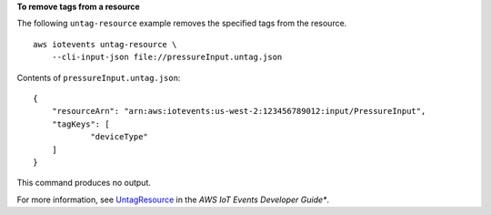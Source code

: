 **To remove tags from a resource**

The following ``untag-resource`` example removes the specified tags from the resource. ::

    aws iotevents untag-resource \
        --cli-input-json file://pressureInput.untag.json


Contents of ``pressureInput.untag.json``::

    {
        "resourceArn": "arn:aws:iotevents:us-west-2:123456789012:input/PressureInput", 
        "tagKeys": [
                "deviceType"
        ]
    }

This command produces no output.

For more information, see `UntagResource <https://docs.aws.amazon.com/iotevents/latest/developerguide/iotevents-commands.html#api-iotevents-UntagResource>`__ in the *AWS IoT Events Developer Guide**.

